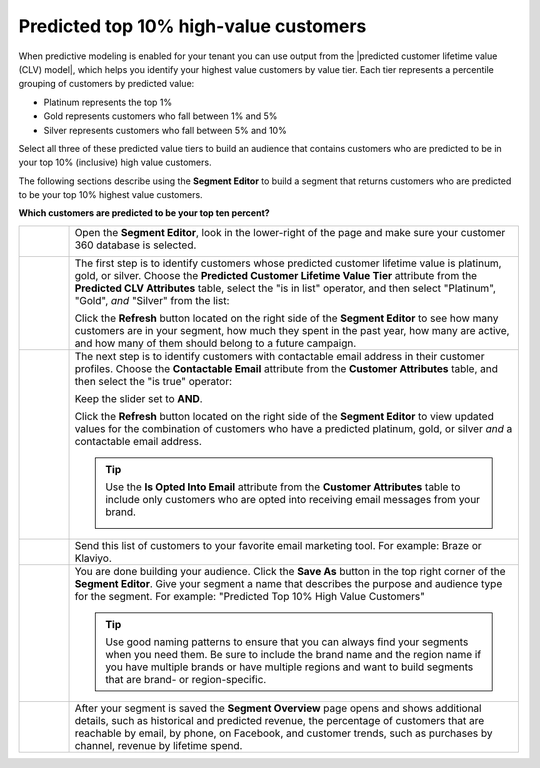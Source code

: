 .. https://docs.amperity.com/user/


.. meta::
    :description lang=en:
        A use case for building an audience of customers who are predicted to be in your highest value customers.

.. meta::
    :content class=swiftype name=body data-type=text:
        A use case for building an audience of customers who are predicted to be in your highest value customers.

.. meta::
    :content class=swiftype name=title data-type=string:
        Predicted top 10% high-value customerss

==================================================
Predicted top 10% high-value customers
==================================================

.. usecase-predicted-top-10-percent-start

When predictive modeling is enabled for your tenant you can use output from the |predicted customer lifetime value (CLV) model|, which helps you identify your highest value customers by value tier. Each tier represents a percentile grouping of customers by predicted value:

* Platinum represents the top 1%
* Gold represents customers who fall between 1% and 5%
* Silver represents customers who fall between 5% and 10%

Select all three of these predicted value tiers to build an audience that contains customers who are predicted to be in your top 10% (inclusive) high value customers.

.. usecase-predicted-top-10-percent-end

.. usecase-predicted-top-10-percent-howitworks-start

The following sections describe using the **Segment Editor** to build a segment that returns customers who are predicted to be your top 10% highest value customers.

.. usecase-predicted-top-10-percent-howitworks-end

**Which customers are predicted to be your top ten percent?**

.. usecase-predicted-top-10-percent-howitworks-callouts-start

.. list-table::
   :widths: 10 90
   :header-rows: 0

   * - .. image:: ../../images/steps-01.png
          :width: 60 px
          :alt: Open the Segment Editor.
          :align: center
          :class: no-scaled-link

     - Open the **Segment Editor**, look in the lower-right of the page and make sure your customer 360 database is selected.

       .. image:: ../../images/mockup-segments-tab-database-and-tables-small.png
          :width: 350 px
          :alt: Use your customer 360 database to build segments.
          :align: left
          :class: no-scaled-link

   * - .. image:: ../../images/steps-02.png
          :width: 60 px
          :alt:   Return a list of the customers with a predicted platinum, gold, or silver value.
          :align: center
          :class: no-scaled-link

     - The first step is to identify customers whose predicted customer lifetime value is platinum, gold, or silver. Choose the **Predicted Customer Lifetime Value Tier** attribute from the **Predicted CLV Attributes** table, select the "is in list" operator, and then select "Platinum", "Gold", *and* "Silver" from the list:

       .. image:: ../../images/usecases-predicted-value-tier-is-in-list.png
          :width: 540 px
          :alt: Find customers with a predicted platinum, gold, or silver value.
          :align: left
          :class: no-scaled-link

       Click the **Refresh** button located on the right side of the **Segment Editor** to see how many customers are in your segment, how much they spent in the past year, how many are active, and how many of them should belong to a future campaign.
	   
   * - .. image:: ../../images/steps-03.png
          :width: 60 px
          :alt: Return a list of customers for whom your brand has email addresses.
          :align: center
          :class: no-scaled-link

     - The next step is to identify customers with contactable email address in their customer profiles. Choose the **Contactable Email** attribute from the **Customer Attributes** table, and then select the "is true" operator:

       .. image:: ../../images/attribute-contactable-email-true.png
          :width: 540 px
          :alt: Find customers for whom your brand has email addresses.
          :align: left
          :class: no-scaled-link

       Keep the slider set to **AND**.

       Click the **Refresh** button located on the right side of the **Segment Editor** to view updated values for the combination of customers who have a predicted platinum, gold, or silver *and* a contactable email address.

       .. tip:: Use the **Is Opted Into Email** attribute from the **Customer Attributes** table to include only customers who are opted into receiving email messages from your brand.

          .. image:: ../../images/usecase-generic-email-optin.png
             :width: 540 px
             :alt: Find customers for whom your brand has an opted-in email address.
             :align: left
             :class: no-scaled-link

   * - .. image:: ../../images/steps-04.png
          :width: 60 px
          :alt: Send customer list to your favorite email marketing tool.
          :align: center
          :class: no-scaled-link

     - Send this list of customers to your favorite email marketing tool. For example: Braze or Klaviyo.

   * - .. image:: ../../images/steps-05.png
          :width: 60 px
          :alt: Save your segment.
          :align: center
          :class: no-scaled-link
     - You are done building your audience. Click the **Save As** button in the top right corner of the **Segment Editor**. Give your segment a name that describes the purpose and audience type for the segment. For example: "Predicted Top 10% High Value Customers"

       .. image:: ../../images/usecases-dialog-save-top-10-high-value-customers.png
          :width: 440 px
          :alt: Give your segment a name.
          :align: left
          :class: no-scaled-link

       .. tip:: Use good naming patterns to ensure that you can always find your segments when you need them. Be sure to include the brand name and the region name if you have multiple brands or have multiple regions and want to build segments that are brand- or region-specific.

   * - .. image:: ../../images/steps-06.png
          :width: 60 px
          :alt: Segment insights page
          :align: center
          :class: no-scaled-link
     - After your segment is saved the **Segment Overview** page opens and shows additional details, such as historical and predicted revenue, the percentage of customers that are reachable by email, by phone, on Facebook, and customer trends, such as purchases by channel, revenue by lifetime spend.

.. usecase-predicted-top-10-percent-howitworks-callouts-end
